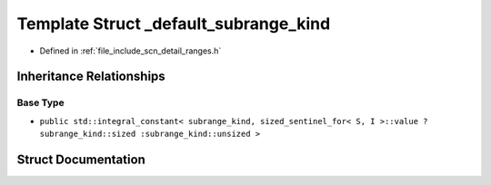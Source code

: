 .. _exhale_struct_structscn_1_1detail_1_1ranges_1_1__default__subrange__kind:

Template Struct _default_subrange_kind
======================================

- Defined in :ref:`file_include_scn_detail_ranges.h`


Inheritance Relationships
-------------------------

Base Type
*********

- ``public std::integral_constant< subrange_kind, sized_sentinel_for< S, I >::value ? subrange_kind::sized :subrange_kind::unsized >``


Struct Documentation
--------------------


.. doxygenstruct:: scn::detail::ranges::_default_subrange_kind
   :members:
   :protected-members:
   :undoc-members: